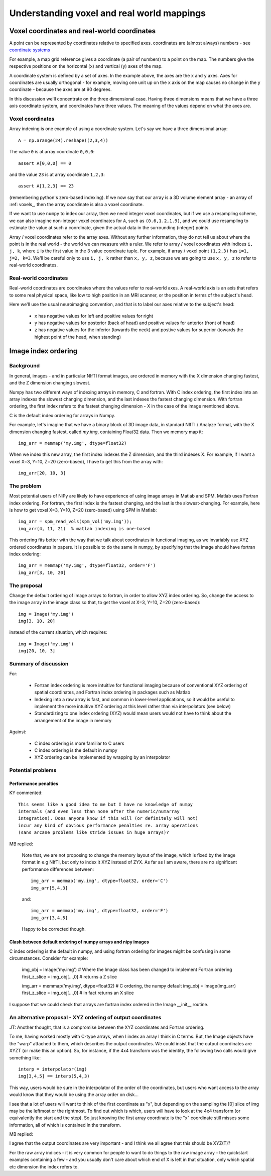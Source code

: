 =============================================
 Understanding voxel and real world mappings
=============================================

Voxel coordinates and real-world coordinates
----------------------------------------------

A point can be represented by coordinates relative to specified axes.
coordinates are (almost always) numbers - see `coordinate systems
<http://en.wikipedia.org/wiki/Coordinate_system>`_

For example, a map grid reference gives a coordinate (a pair of
numbers) to a point on the map.  The numbers give the respective
positions on the horizontal (``x``) and vertical (``y``) axes of the
map.

A coordinate system is defined by a set of axes.  In the example
above, the axes are the ``x`` and ``y`` axes.  Axes for coordinates
are usually orthogonal - for example, moving one unit up on the ``x``
axis on the map causes no change in the ``y`` coordinate - because
the axes are at 90 degrees.  

In this discussion we'll concentrate on the three dimensional case.
Having three dimensions means that we have a three axis coordinate
system, and coordinates have three values.  The meaning of the values
depend on what the axes are.

Voxel coordinates
`````````````````

Array indexing is one example of using a coordinate system.  Let's say
we have a three dimensional array::

  A = np.arange(24).reshape((2,3,4))

The value ``0`` is at array coordinate ``0,0,0``::

  assert A[0,0,0] == 0

and the value ``23`` is at array coordinate ``1,2,3``::

  assert A[1,2,3] == 23

(remembering python's zero-based indexing). If we now say that our
array is a 3D volume element array - an array of :ref: voxels_, then
the array coordinate is also a voxel coordinate.

If we want to use ``numpy`` to index our array, then we need integer
voxel coordinates, but if we use a resampling scheme, we can also
imagine non-integer voxel coordinates for ``A``, such as
``(0.6,1.2,1.9)``, and we could use resampling to estimate the value
at such a coordinate, given the actual data in the surrounding
(integer) points.

Array / voxel coordinates refer to the array axes.  Without any
further information, they do not tell us about where the point is in
the real world - the world we can measure with a ruler.  We refer to
array / voxel coordinates with indices ``i, j, k``, where ``i`` is the
first value in the 3 value coordinate tuple. For example, if array /
voxel point ``(1,2,3)`` has ``i=1, j=2, k=3``.  We'll be careful only
to use ``i, j, k`` rather than ``x, y, z``, because we are going to
use ``x, y, z`` to refer to real-world coordinates. 

Real-world coordinates
``````````````````````

Real-world coordinates are coordinates where the values refer to
real-world axes.  A real-world axis is an axis that refers to some
real physical space, like low to high position in an MRI scanner, or
the position in terms of the subject's head.

Here we'll use the usual neuroimaging convention, and that is to label
our axes relative to the subject's head:

 * ``x`` has negative values for left and positive values for right
 * ``y`` has negative values for posterior (back of head) and positive
   values for anterior (front of head)
 * ``z`` has negative values for the inferior (towards the neck) and
   postive values for superior (towards the highest point of the head,
   when standing)

Image index ordering
--------------------

Background
``````````

In general, images - and in particular NIfTI format images, are
ordered in memory with the X dimension changing fastest, and the Z
dimension changing slowest.

Numpy has two different ways of indexing arrays in memory, C and
fortran.  With C index ordering, the first index into an array indexes
the slowest changing dimension, and the last indexes the fastest
changing dimension.  With fortran ordering, the first index refers to
the fastest changing dimension - X in the case of the image mentioned
above.

C is the default index ordering for arrays in Numpy. 

For example, let's imagine that we have a binary block of 3D image
data, in standard NIfTI / Analyze format, with the X dimension
changing fastest, called `my.img`, containing Float32 data.  Then we
memory map it::

  img_arr = memmap('my.img', dtype=float32)

When we index this new array, the first index indexes the Z dimension, and the third indexes X.  For example, if I want a voxel X=3, Y=10, Z=20 (zero-based), I have to get this from the array with::

  img_arr[20, 10, 3]

The problem
```````````

Most potential users of NiPy are likely to have experience of using
image arrays in Matlab and SPM.  Matlab uses Fortran index ordering.
For fortran, the first index is the fastest changing, and the last is
the slowest-changing. For example, here is how to get voxel X=3, Y=10,
Z=20 (zero-based) using SPM in Matlab::

  img_arr = spm_read_vols(spm_vol('my.img'));
  img_arr(4, 11, 21)  % matlab indexing is one-based

This ordering fits better with the way that we talk about coordinates
in functional imaging, as we invariably use XYZ ordered coordinates in
papers.  It is possible to do the same in numpy, by specifying that
the image should have fortran index ordering::

  img_arr = memmap('my.img', dtype=float32, order='F')
  img_arr[3, 10, 20]

The proposal
````````````

Change the default ordering of image arrays to fortran, in order to
allow XYZ index ordering.  So, change the access to the image array in
the image class so that, to get the voxel at X=3, Y=10, Z=20
(zero-based)::

  img = Image('my.img')
  img[3, 10, 20]

instead of the current situation, which requires::

  img = Image('my.img')
  img[20, 10, 3]

Summary of discussion
`````````````````````

For:

 * Fortran index ordering is more intuitive for functional imaging because of conventional XYZ ordering of spatial coordinates, and Fortran index ordering in packages such as Matlab
 * Indexing into a raw array is fast, and common in lower-level applications, so it would be useful to implement the more intuitive XYZ ordering at this level rather than via interpolators (see below)
 * Standardizing to one index ordering (XYZ) would mean users would not have to think about the arrangement of the image in memory

Against:

 * C index ordering is more familiar to C users
 * C index ordering is the default in numpy
 * XYZ ordering can be implemented by wrapping by an interpolator 

Potential problems
``````````````````

Performance penalties
^^^^^^^^^^^^^^^^^^^^^

KY commented:: 

  This seems like a good idea to me but I have no knowledge of numpy
  internals (and even less than none after the numeric/numarray
  integration). Does anyone know if this will (or definitely will not)
  incur any kind of obvious performance penalties re. array operations
  (sans arcane problems like stride issues in huge arrays)?

MB replied:

  Note that, we are not proposing to change the memory layout of the
  image, which is fixed by the image format in e.g NIfTI, but only to
  index it XYZ instead of ZYX.  As far as I am aware, there are no
  significant performance differences between::

    img_arr = memmap('my.img', dtype=float32, order='C')
    img_arr[5,4,3]

  and::

    img_arr = memmap('my.img', dtype=float32, order='F')
    img_arr[3,4,5]

  Happy to be corrected though.  

Clash between default ordering of numpy arrays and nipy images
^^^^^^^^^^^^^^^^^^^^^^^^^^^^^^^^^^^^^^^^^^^^^^^^^^^^^^^^^^^^^^

C index ordering is the default in numpy, and using fortran ordering
for images might be confusing in some circumstances.  Consider for
example:

  img_obj = Image('my.img') # Where the Image class has been changed to implement Fortran ordering
  first_z_slice = img_obj[...,0] # returns a Z slice

  img_arr = memmap('my.img', dtype=float32) # C ordering, the numpy default
  img_obj = Image(img_arr)
  first_z_slice = img_obj[...,0]  # in fact returns an X slice

I suppose that we could check that arrays are fortran index ordered in the Image __init__ routine. 

An alternative proposal - XYZ ordering of output coordinates
````````````````````````````````````````````````````````````
JT: Another thought, that is a compromise between the XYZ coordinates and Fortran ordering.

To me, having worked mostly with C-type arrays, when I index an array
I think in C terms. But, the Image objects have the "warp" attached to
them, which describes the output coordinates. We could insist that the
output coordinates are XYZT (or make this an option). So, for
instance, if the 4x4 transform was the identity, the following two
calls would give something like::

  interp = interpolator(img)
  img[3,4,5] == interp(5,4,3)

This way, users would be sure in the interpolator of the order of the
coordinates, but users who want access to the array would know that
they would be using the array order on disk...

I see that a lot of users will want to think of the first coordinate
as "x", but depending on the sampling the [0] slice of img may be the
leftmost or the rightmost. To find out which is which, users will have
to look at the 4x4 transform (or equivalently the start and the
step). So just knowing the first array coordinate is the "x"
coordinate still misses some information, all of which is contained in
the transform.

MB replied:

I agree that the output coordinates are very important - and I think
we all agree that this should be XYZ(T)?

For the raw array indices - it is very common for people to want to do
things to the raw image array - the quickstart examples containing a
few - and you usually don't care about which end of X is left in that
situation, only which spatial etc dimension the index refers to.
